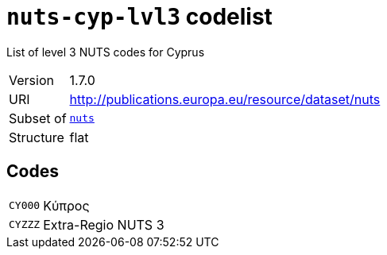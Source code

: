 = `nuts-cyp-lvl3` codelist
:navtitle: Codelists

List of level 3 NUTS codes for Cyprus
[horizontal]
Version:: 1.7.0
URI:: http://publications.europa.eu/resource/dataset/nuts
Subset of:: xref:code-lists/nuts.adoc[`nuts`]
Structure:: flat

== Codes
[horizontal]
  `CY000`::: Κύπρος
  `CYZZZ`::: Extra-Regio NUTS 3
